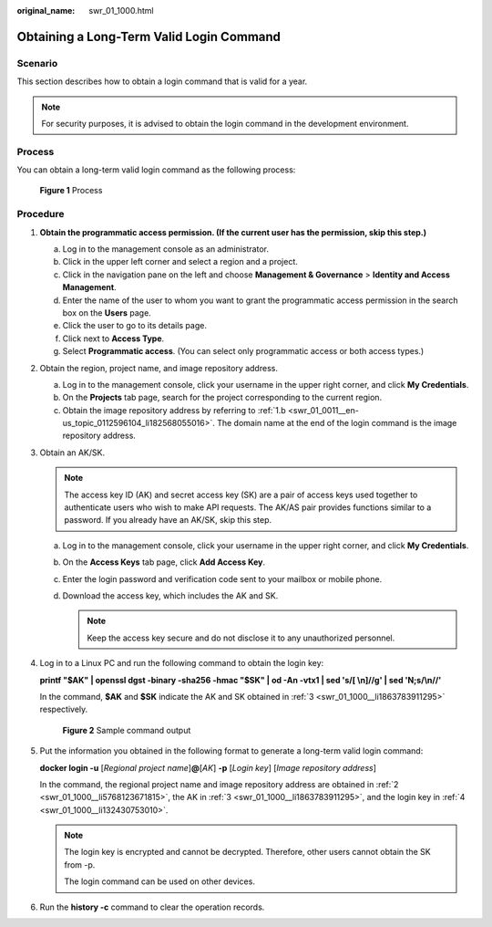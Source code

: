 :original_name: swr_01_1000.html

.. _swr_01_1000:

Obtaining a Long-Term Valid Login Command
=========================================

Scenario
--------

This section describes how to obtain a login command that is valid for a year.

.. note::

   For security purposes, it is advised to obtain the login command in the development environment.

Process
-------

You can obtain a long-term valid login command as the following process:


.. figure:: /_static/images/en-us_image_0000001539605245.png
   :alt: **Figure 1** Process

   **Figure 1** Process

Procedure
---------

#. **Obtain the programmatic access permission. (If the current user has the permission, skip this step.)**

   a. Log in to the management console as an administrator.
   b. Click |image1| in the upper left corner and select a region and a project.
   c. Click |image2| in the navigation pane on the left and choose **Management & Governance** > **Identity and Access Management**.
   d. Enter the name of the user to whom you want to grant the programmatic access permission in the search box on the **Users** page.
   e. Click the user to go to its details page.
   f. Click |image3| next to **Access Type**.
   g. Select **Programmatic access**. (You can select only programmatic access or both access types.)

#. .. _swr_01_1000__li5768123671815:

   Obtain the region, project name, and image repository address.

   a. Log in to the management console, click your username in the upper right corner, and click **My Credentials**.
   b. On the **Projects** tab page, search for the project corresponding to the current region.
   c. Obtain the image repository address by referring to :ref:`1.b <swr_01_0011__en-us_topic_0112596104_li182568055016>`. The domain name at the end of the login command is the image repository address.

#. .. _swr_01_1000__li1863783911295:

   Obtain an AK/SK.

   .. note::

      The access key ID (AK) and secret access key (SK) are a pair of access keys used together to authenticate users who wish to make API requests. The AK/AS pair provides functions similar to a password. If you already have an AK/SK, skip this step.

   a. Log in to the management console, click your username in the upper right corner, and click **My Credentials**.
   b. On the **Access Keys** tab page, click **Add Access Key**.
   c. Enter the login password and verification code sent to your mailbox or mobile phone.
   d. Download the access key, which includes the AK and SK.

      .. note::

         Keep the access key secure and do not disclose it to any unauthorized personnel.

#. .. _swr_01_1000__li132430753010:

   Log in to a Linux PC and run the following command to obtain the login key:

   **printf "$AK" \| openssl dgst -binary -sha256 -hmac "$SK" \| od -An -vtx1 \| sed 's/[ \\n]//g' \| sed 'N;s/\\n//'**

   In the command, **$AK** and **$SK** indicate the AK and SK obtained in :ref:`3 <swr_01_1000__li1863783911295>` respectively.


   .. figure:: /_static/images/en-us_image_0165729699.png
      :alt: **Figure 2** Sample command output

      **Figure 2** Sample command output

#. Put the information you obtained in the following format to generate a long-term valid login command:

   **docker login -u** [*Regional project name*]\ **@**\ [*AK*] **-p** [*Login key*] [*Image repository address*]

   In the command, the regional project name and image repository address are obtained in :ref:`2 <swr_01_1000__li5768123671815>`, the AK in :ref:`3 <swr_01_1000__li1863783911295>`, and the login key in :ref:`4 <swr_01_1000__li132430753010>`.

   .. note::

      The login key is encrypted and cannot be decrypted. Therefore, other users cannot obtain the SK from -p.

      The login command can be used on other devices.

#. Run the **history -c** command to clear the operation records.

.. |image1| image:: /_static/images/en-us_image_0000001507688112.png
.. |image2| image:: /_static/images/en-us_image_0000001558527697.png
.. |image3| image:: /_static/images/en-us_image_0000001507528236.png
